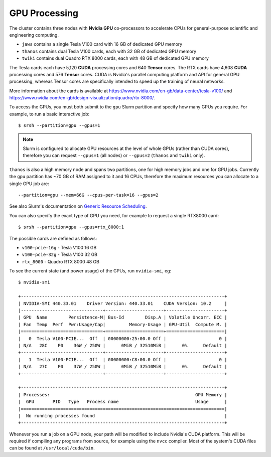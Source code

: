 GPU Processing
==============

The cluster contains three nodes with **Nvidia GPU** co-processors to accelerate CPUs for general-purpose scientific and engineering computing.

- ``jaws`` contains a single Tesla V100 card with 16 GB of dedicated GPU memory
- ``thanos`` contains dual Tesla V100 cards, each with 32 GB of dedicated GPU memory
- ``twiki`` contains dual Quadro RTX 8000 cards, each with 48 GB of dedicated GPU memory

The Tesla cards each have 5,120 **CUDA** processing cores and 640 **Tensor** cores. The RTX cards have 4,608 **CUDA** processing cores and 576 **Tensor** cores. CUDA is Nvidia's parallel computing platform and API for general GPU processing, whereas Tensor cores are specifically intended to speed up the training of neural networks.

More information about the cards is available at https://www.nvidia.com/en-gb/data-center/tesla-v100/ and https://www.nvidia.com/en-gb/design-visualization/quadro/rtx-8000/.

To access the GPUs, you must both submit to the ``gpu`` Slurm partition and specify how many GPUs you require. For example, to run a basic interactive job::

  $ srsh --partition=gpu --gpus=1

.. note::
  Slurm is configured to allocate GPU resources at the level of whole GPUs (rather than CUDA cores), therefore you can request ``--gpus=1`` (all nodes) or ``--gpus=2`` (``thanos`` and ``twiki`` only).

``thanos`` is also a high memory node and spans two partitions, one for high memory jobs and one for GPU jobs. Currently the ``gpu`` partition has ~70 GB of RAM assigned to it and 16 CPUs, therefore the maximum resources you can allocate to a single GPU job are::

  --partition=gpu --mem=66G --cpus-per-task=16 --gpus=2

See also Slurm's documentation on `Generic Resource Scheduling <https://slurm.schedmd.com/gres.html#Running_Jobs>`_.

You can also specify the exact type of GPU you need, for example to request a single RTX8000 card::

  $ srsh --partition=gpu --gpus=rtx_8000:1

The possible cards are defined as follows:

- ``v100-pcie-16g`` - Tesla V100 16 GB 
- ``v100-pcie-32g`` - Tesla V100 32 GB 
- ``rtx_8000`` - Quadro RTX 8000 48 GB

To see the current state (and power usage) of the GPUs, run ``nvidia-smi``, eg::

  $ nvidia-smi

  +-----------------------------------------------------------------------------+
  | NVIDIA-SMI 440.33.01    Driver Version: 440.33.01    CUDA Version: 10.2     |
  |-------------------------------+----------------------+----------------------+
  | GPU  Name        Persistence-M| Bus-Id        Disp.A | Volatile Uncorr. ECC |
  | Fan  Temp  Perf  Pwr:Usage/Cap|         Memory-Usage | GPU-Util  Compute M. |
  |===============================+======================+======================|
  |   0  Tesla V100-PCIE...  Off  | 00000000:25:00.0 Off |                    0 |
  | N/A   28C    P0    36W / 250W |      0MiB / 32510MiB |      0%      Default |
  +-------------------------------+----------------------+----------------------+
  |   1  Tesla V100-PCIE...  Off  | 00000000:C8:00.0 Off |                    0 |
  | N/A   27C    P0    37W / 250W |      0MiB / 32510MiB |      0%      Default |
  +-------------------------------+----------------------+----------------------+

  +-----------------------------------------------------------------------------+
  | Processes:                                                       GPU Memory |
  |  GPU       PID   Type   Process name                             Usage      |
  |=============================================================================|
  |  No running processes found                                                 |
  +-----------------------------------------------------------------------------+

Whenever you run a job on a GPU node, your path will be modified to include Nvidia's CUDA platform. This will be required if compiling any programs from source, for example using the ``nvcc`` compiler. Most of the system's CUDA files can be found at ``/usr/local/cuda/bin``.


.. raw:: html
   
   <script defer data-domain="cropdiversity.ac.uk" src="https://plausible.hutton.ac.uk/js/plausible.js"></script>
